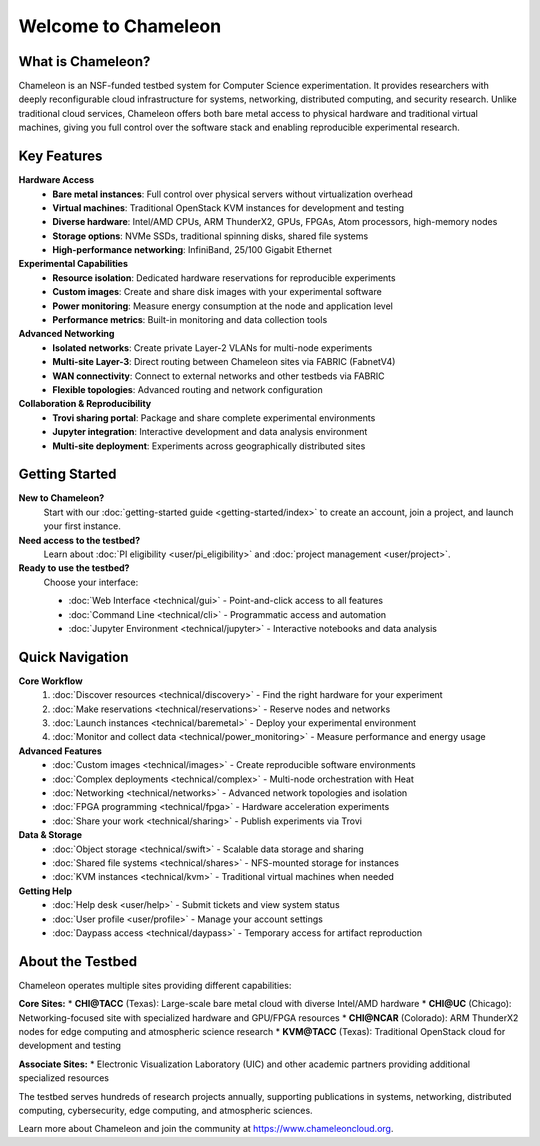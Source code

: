 ====================
Welcome to Chameleon
====================

What is Chameleon?
==================

Chameleon is an NSF-funded testbed system for Computer Science experimentation. 
It provides researchers with deeply reconfigurable cloud infrastructure for systems, 
networking, distributed computing, and security research. Unlike traditional cloud 
services, Chameleon offers both bare metal access to physical hardware and traditional 
virtual machines, giving you full control over the software stack and enabling 
reproducible experimental research.

Key Features
============

**Hardware Access**
  * **Bare metal instances**: Full control over physical servers without virtualization overhead
  * **Virtual machines**: Traditional OpenStack KVM instances for development and testing
  * **Diverse hardware**: Intel/AMD CPUs, ARM ThunderX2, GPUs, FPGAs, Atom processors, high-memory nodes
  * **Storage options**: NVMe SSDs, traditional spinning disks, shared file systems
  * **High-performance networking**: InfiniBand, 25/100 Gigabit Ethernet

**Experimental Capabilities**
  * **Resource isolation**: Dedicated hardware reservations for reproducible experiments
  * **Custom images**: Create and share disk images with your experimental software
  * **Power monitoring**: Measure energy consumption at the node and application level
  * **Performance metrics**: Built-in monitoring and data collection tools

**Advanced Networking**
  * **Isolated networks**: Create private Layer-2 VLANs for multi-node experiments
  * **Multi-site Layer-3**: Direct routing between Chameleon sites via FABRIC (FabnetV4)
  * **WAN connectivity**: Connect to external networks and other testbeds via FABRIC
  * **Flexible topologies**: Advanced routing and network configuration

**Collaboration & Reproducibility**
  * **Trovi sharing portal**: Package and share complete experimental environments
  * **Jupyter integration**: Interactive development and data analysis environment
  * **Multi-site deployment**: Experiments across geographically distributed sites

Getting Started
===============

**New to Chameleon?**
  Start with our :doc:`getting-started guide <getting-started/index>` to create an account, 
  join a project, and launch your first instance.

**Need access to the testbed?**
  Learn about :doc:`PI eligibility <user/pi_eligibility>` and :doc:`project management <user/project>`.

**Ready to use the testbed?**
  Choose your interface:
  
  * :doc:`Web Interface <technical/gui>` - Point-and-click access to all features
  * :doc:`Command Line <technical/cli>` - Programmatic access and automation
  * :doc:`Jupyter Environment <technical/jupyter>` - Interactive notebooks and data analysis

Quick Navigation
================

**Core Workflow**
  1. :doc:`Discover resources <technical/discovery>` - Find the right hardware for your experiment
  2. :doc:`Make reservations <technical/reservations>` - Reserve nodes and networks
  3. :doc:`Launch instances <technical/baremetal>` - Deploy your experimental environment
  4. :doc:`Monitor and collect data <technical/power_monitoring>` - Measure performance and energy usage

**Advanced Features**
  * :doc:`Custom images <technical/images>` - Create reproducible software environments
  * :doc:`Complex deployments <technical/complex>` - Multi-node orchestration with Heat
  * :doc:`Networking <technical/networks>` - Advanced network topologies and isolation
  * :doc:`FPGA programming <technical/fpga>` - Hardware acceleration experiments
  * :doc:`Share your work <technical/sharing>` - Publish experiments via Trovi

**Data & Storage**
  * :doc:`Object storage <technical/swift>` - Scalable data storage and sharing
  * :doc:`Shared file systems <technical/shares>` - NFS-mounted storage for instances
  * :doc:`KVM instances <technical/kvm>` - Traditional virtual machines when needed

**Getting Help**
  * :doc:`Help desk <user/help>` - Submit tickets and view system status
  * :doc:`User profile <user/profile>` - Manage your account settings
  * :doc:`Daypass access <technical/daypass>` - Temporary access for artifact reproduction

About the Testbed
=================

Chameleon operates multiple sites providing different capabilities:

**Core Sites:**
* **CHI@TACC** (Texas): Large-scale bare metal cloud with diverse Intel/AMD hardware
* **CHI@UC** (Chicago): Networking-focused site with specialized hardware and GPU/FPGA resources
* **CHI@NCAR** (Colorado): ARM ThunderX2 nodes for edge computing and atmospheric science research
* **KVM@TACC** (Texas): Traditional OpenStack cloud for development and testing

**Associate Sites:**
* Electronic Visualization Laboratory (UIC) and other academic partners providing additional specialized resources

The testbed serves hundreds of research projects annually, supporting publications 
in systems, networking, distributed computing, cybersecurity, edge computing, and 
atmospheric sciences.

Learn more about Chameleon and join the community at https://www.chameleoncloud.org.